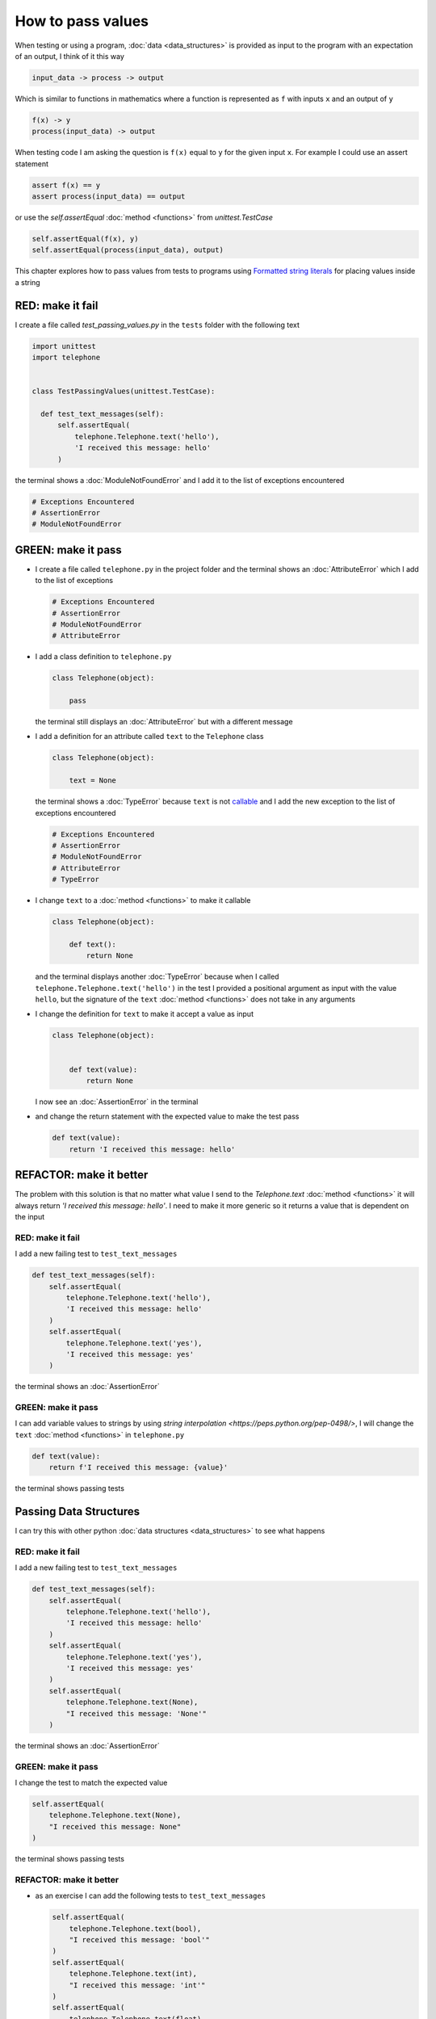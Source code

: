 
How to pass values
==================

When testing or using a program, :doc:`data <data_structures>` is provided as input to the program with an expectation of an output, I think of it this way

.. code-block:: python

  input_data -> process -> output


Which is similar to functions in mathematics where a function is represented as ``f`` with inputs ``x`` and an output of ``y``


.. code-block:: python

  f(x) -> y
  process(input_data) -> output


When testing code I am asking the question is ``f(x)`` equal to ``y`` for the given input ``x``. For example  I could use an assert statement

.. code-block:: python

  assert f(x) == y
  assert process(input_data) == output


or use the `self.assertEqual` :doc:`method <functions>` from `unittest.TestCase`

.. code-block:: python

  self.assertEqual(f(x), y)
  self.assertEqual(process(input_data), output)


This chapter explores how to pass values from tests to programs using `Formatted string literals <https://docs.python.org/3/reference/lexical_analysis.html#formatted-string-literals>`_ for placing values inside a string


RED: make it fail
-----------------

I create a file called `test_passing_values.py` in the ``tests`` folder with the following text


.. code-block:: python

  import unittest
  import telephone


  class TestPassingValues(unittest.TestCase):

    def test_text_messages(self):
        self.assertEqual(
            telephone.Telephone.text('hello'),
            'I received this message: hello'
        )

the terminal shows a :doc:`ModuleNotFoundError` and I add it to the list of exceptions encountered

.. code-block:: python

  # Exceptions Encountered
  # AssertionError
  # ModuleNotFoundError


GREEN: make it pass
---------------------

- I create a file called ``telephone.py`` in the project folder and the terminal shows an :doc:`AttributeError` which I add to the list of exceptions

  .. code-block:: python

    # Exceptions Encountered
    # AssertionError
    # ModuleNotFoundError
    # AttributeError

- I add a class definition to ``telephone.py``

  .. code-block:: python

    class Telephone(object):

        pass

  the terminal still displays an :doc:`AttributeError` but with a different message
- I add a definition for an attribute called ``text`` to the ``Telephone`` class

  .. code-block:: python

    class Telephone(object):

        text = None

  the terminal shows a :doc:`TypeError` because ``text`` is not `callable <https://docs.python.org/3/glossary.html#term-callable>`_ and I add the new exception to the list of exceptions encountered

  .. code-block:: python

    # Exceptions Encountered
    # AssertionError
    # ModuleNotFoundError
    # AttributeError
    # TypeError

- I change ``text`` to a :doc:`method <functions>` to make it callable

  .. code-block:: python

    class Telephone(object):

        def text():
            return None

  and the terminal displays another :doc:`TypeError` because when I called ``telephone.Telephone.text('hello')`` in the test I provided a positional argument as input with the value ``hello``, but the signature of the ``text`` :doc:`method <functions>` does not take in any arguments
- I change the definition for ``text`` to make it accept a value as input

  .. code-block:: python

    class Telephone(object):


        def text(value):
            return None

  I now see an :doc:`AssertionError` in the terminal
- and change the return statement with the expected value to make the test pass

  .. code-block:: python

      def text(value):
          return 'I received this message: hello'


REFACTOR: make it better
-------------------------

The problem with this solution is that no matter what value I send to the `Telephone.text` :doc:`method <functions>` it will always return `'I received this message: hello'`. I need to make it more generic so it returns a value that is dependent on the input

RED: make it fail
^^^^^^^^^^^^^^^^^

I add a new failing test to ``test_text_messages``

.. code-block:: python

  def test_text_messages(self):
      self.assertEqual(
          telephone.Telephone.text('hello'),
          'I received this message: hello'
      )
      self.assertEqual(
          telephone.Telephone.text('yes'),
          'I received this message: yes'
      )


the terminal shows an :doc:`AssertionError`

GREEN: make it pass
^^^^^^^^^^^^^^^^^^^

I can add variable values to strings by using `string interpolation <https://peps.python.org/pep-0498/>`, I will change the ``text`` :doc:`method <functions>` in ``telephone.py``

.. code-block:: python

  def text(value):
      return f'I received this message: {value}'

the terminal shows passing tests

Passing Data Structures
-----------------------

I can try this with other python :doc:`data structures <data_structures>` to see what happens

RED: make it fail
^^^^^^^^^^^^^^^^^

I add a new failing test to ``test_text_messages``

.. code-block:: python

  def test_text_messages(self):
      self.assertEqual(
          telephone.Telephone.text('hello'),
          'I received this message: hello'
      )
      self.assertEqual(
          telephone.Telephone.text('yes'),
          'I received this message: yes'
      )
      self.assertEqual(
          telephone.Telephone.text(None),
          "I received this message: 'None'"
      )

the terminal shows an :doc:`AssertionError`

GREEN: make it pass
^^^^^^^^^^^^^^^^^^^

I change the test to match the expected value


.. code-block:: python

  self.assertEqual(
      telephone.Telephone.text(None),
      "I received this message: None"
  )


the terminal shows passing tests

REFACTOR: make it better
^^^^^^^^^^^^^^^^^^^^^^^^

* as an exercise I can add the following tests to ``test_text_messages``

  .. code-block:: python

      self.assertEqual(
          telephone.Telephone.text(bool),
          "I received this message: 'bool'"
      )
      self.assertEqual(
          telephone.Telephone.text(int),
          "I received this message: 'int'"
      )
      self.assertEqual(
          telephone.Telephone.text(float),
          "I received this message: 'float'"
      )
      self.assertEqual(
          telephone.Telephone.text(tuple),
          "I received this message: 'tuple'"
      )
      self.assertEqual(
          telephone.Telephone.text(list),
          "I received this message: 'list'"
      )
      self.assertEqual(
          telephone.Telephone.text(set),
          "I received this message: 'set'"
      )
      self.assertEqual(
          telephone.Telephone.text(dict),
          "I received this message: 'dict'"
      )

  an :doc:`AssertionError` is displayed in the terminal
* I change the test to match the expected output

  .. code-block:: python

      self.assertEqual(
          telephone.Telephone.text(bool),
          "I received this message: <class 'bool'>"
      )

  the terminal displays an :doc:`AssertionError` for the next test.
- I repeat the solution for each data type until all tests pass

VOILA!
You now know how to pass values and represent values as strings using interpolation